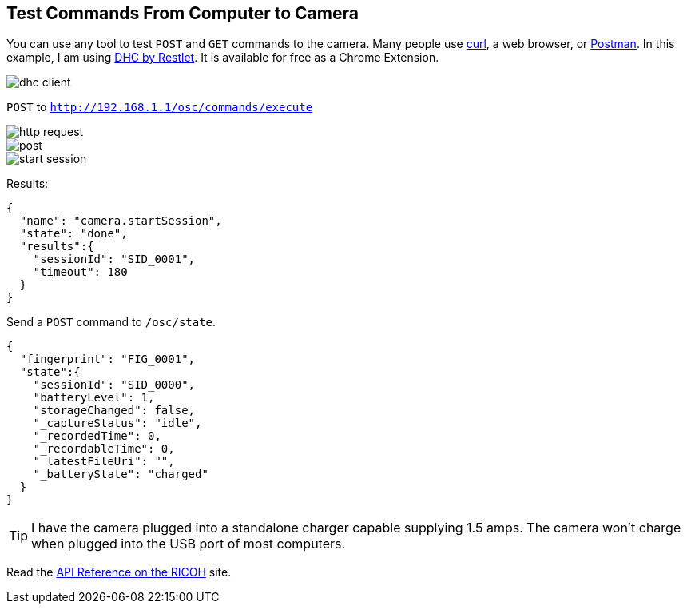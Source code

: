 
== Test Commands From Computer to Camera
You can use any tool to test `POST` and `GET` commands to the camera.
Many people use
link:http://curl.haxx.se/[curl], a web browser, or
link:https://www.getpostman.com/[Postman].  In this example, I
am using
link:https://chrome.google.com/webstore/detail/dhc-resthttp-api-client/aejoelaoggembcahagimdiliamlcdmfm?hl=en[DHC by Restlet].
It is available for free as a Chrome Extension.

image::../img/tools/dhc_client.png[]

`POST` to `http://192.168.1.1/osc/commands/execute`

image::../img/http_request.png[]

image::../img/post.png[]

image::../img/start_session.png[]

Results:

  {
    "name": "camera.startSession",
    "state": "done",
    "results":{
      "sessionId": "SID_0001",
      "timeout": 180
    }
  }

Send a `POST` command to `/osc/state`.

  {
    "fingerprint": "FIG_0001",
    "state":{
      "sessionId": "SID_0000",
      "batteryLevel": 1,
      "storageChanged": false,
      "_captureStatus": "idle",
      "_recordedTime": 0,
      "_recordableTime": 0,
      "_latestFileUri": "",
      "_batteryState": "charged"
    }
  }

TIP: I have the camera plugged into a standalone charger capable supplying
1.5 amps.  The camera won't charge when plugged into the USB port
of most computers.

Read the
link:https://developers.theta360.com/en/docs/v2/api_reference/[API Reference on the RICOH]
site.
